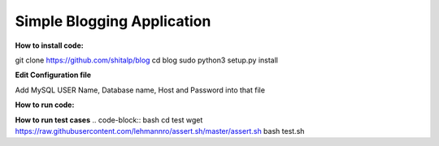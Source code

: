 ============================
Simple Blogging Application
============================

**How to install code:**

.. code-block:: bash
git clone https://github.com/shitalp/blog
cd blog    
sudo python3 setup.py install

**Edit Configuration file**

.. code-block:: bash
    vim /etc/blog/blog.cfg

Add MySQL USER Name, Database name, Host and Password into that file

**How to run code:**

.. code-block:: bash
    blog

**How to run test cases**
.. code-block:: bash
cd test
wget https://raw.githubusercontent.com/lehmannro/assert.sh/master/assert.sh
bash test.sh


